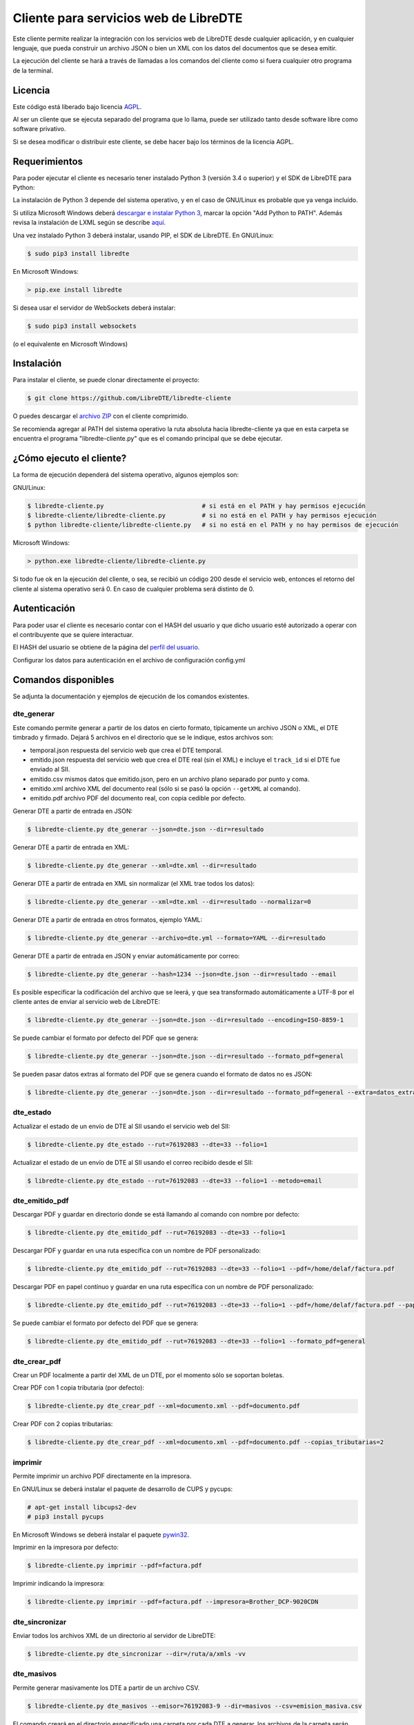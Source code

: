 Cliente para servicios web de LibreDTE
======================================

Este cliente permite realizar la integración con los servicios web de LibreDTE
desde cualquier aplicación, y en cualquier lenguaje, que pueda construir un
archivo JSON o bien un XML con los datos del documentos que se desea emitir.

La ejecución del cliente se hará a través de llamadas a los comandos del cliente
como si fuera cualquier otro programa de la terminal.

Licencia
--------

Este código está liberado bajo licencia `AGPL <http://www.gnu.org/licenses/agpl-3.0.en.html>`_.

Al ser un cliente que se ejecuta separado del programa que lo llama, puede ser
utilizado tanto desde software libre como software privativo.

Si se desea modificar o distribuir este cliente, se debe hacer bajo los términos
de la licencia AGPL.

Requerimientos
--------------

Para poder ejecutar el cliente es necesario tener instalado Python 3
(versión 3.4 o superior) y el SDK de LibreDTE para Python:

La instalación de Python 3 depende del sistema operativo, y en el caso de
GNU/Linux es probable que ya venga incluído.

Si utiliza Microsoft Windows deberá
`descargar e instalar Python 3 <https://www.python.org/downloads/windows>`_,
marcar la opción "Add Python to PATH". Además revisa la instalación de LXML
según se describe `aquí <https://github.com/LibreDTE/libredte-sdk-python#lxml-en-microsoft-windows>`_.

Una vez instalado Python 3 deberá instalar, usando PIP, el SDK de LibreDTE. En
GNU/Linux:

.. code:: shell

    $ sudo pip3 install libredte

En Microsoft Windows:

.. code:: shell

    > pip.exe install libredte

Si desea usar el servidor de WebSockets deberá instalar:

.. code:: shell

    $ sudo pip3 install websockets

(o el equivalente en Microsoft Windows)

Instalación
-----------

Para instalar el cliente, se puede clonar directamente el proyecto:

.. code:: shell

    $ git clone https://github.com/LibreDTE/libredte-cliente

O puedes descargar el
`archivo ZIP <https://github.com/LibreDTE/libredte-cliente/archive/master.zip>`_
con el cliente comprimido.

Se recomienda agregar al PATH del sistema operativo la ruta absoluta hacia
libredte-cliente ya que en esta carpeta se encuentra el programa
"libredte-cliente.py" que es el comando principal que se debe ejecutar.

¿Cómo ejecuto el cliente?
-------------------------

La forma de ejecución dependerá del sistema operativo, algunos ejemplos son:

GNU/Linux:

.. code:: shell

    $ libredte-cliente.py                           # si está en el PATH y hay permisos ejecución
    $ libredte-cliente/libredte-cliente.py          # si no está en el PATH y hay permisos ejecución
    $ python libredte-cliente/libredte-cliente.py   # si no está en el PATH y no hay permisos de ejecución

Microsoft Windows:

.. code:: shell

    > python.exe libredte-cliente/libredte-cliente.py

Si todo fue ok en la ejecución del cliente, o sea, se recibió un código 200
desde el servicio web, entonces el retorno del cliente al sistema operativo será
0. En caso de cualquier problema será distinto de 0.

Autenticación
-------------

Para poder usar el cliente es necesario contar con el HASH del usuario y que
dicho usuario esté autorizado a operar con el contribuyente que se quiere
interactuar.

El HASH del usuario se obtiene de la página del
`perfil del usuario <https://libredte.cl/usuarios/perfil>`_.

Configurar los datos para autenticación en el archivo de configuración config.yml

Comandos disponibles
--------------------

Se adjunta la documentación y ejemplos de ejecución de los comandos existentes.

dte_generar
~~~~~~~~~~~

Este comando permite generar a partir de los datos en cierto formato,
típicamente un archivo JSON o XML, el DTE timbrado y firmado. Dejará 5 archivos
en el directorio que se le indique, estos archivos son:

- temporal.json respuesta del servicio web que crea el DTE temporal.
- emitido.json respuesta del servicio web que crea el DTE real (sin el XML) e incluye el ``track_id`` si el DTE fue enviado al SII.
- emitido.csv mismos datos que emitido.json, pero en un archivo plano separado por punto y coma.
- emitido.xml archivo XML del documento real (sólo si se pasó la opción ``--getXML`` al comando).
- emitido.pdf archivo PDF del documento real, con copia cedible por defecto.

Generar DTE a partir de entrada en JSON:

.. code:: shell

    $ libredte-cliente.py dte_generar --json=dte.json --dir=resultado

Generar DTE a partir de entrada en XML:

.. code:: shell

    $ libredte-cliente.py dte_generar --xml=dte.xml --dir=resultado

Generar DTE a partir de entrada en XML sin normalizar (el XML trae todos los datos):

.. code:: shell

    $ libredte-cliente.py dte_generar --xml=dte.xml --dir=resultado --normalizar=0

Generar DTE a partir de entrada en otros formatos, ejemplo YAML:

.. code:: shell

    $ libredte-cliente.py dte_generar --archivo=dte.yml --formato=YAML --dir=resultado

Generar DTE a partir de entrada en JSON y enviar automáticamente por correo:

.. code:: shell

    $ libredte-cliente.py dte_generar --hash=1234 --json=dte.json --dir=resultado --email

Es posible especificar la codificación del archivo que se leerá, y que sea transformado
automáticamente a UTF-8 por el cliente antes de enviar al servicio web de LibreDTE:

.. code:: shell

    $ libredte-cliente.py dte_generar --json=dte.json --dir=resultado --encoding=ISO-8859-1

Se puede cambiar el formato por defecto del PDF que se genera:

.. code:: shell

    $ libredte-cliente.py dte_generar --json=dte.json --dir=resultado --formato_pdf=general

Se pueden pasar datos extras al formato del PDF que se genera cuando el formato de datos no es JSON:

.. code:: shell

    $ libredte-cliente.py dte_generar --json=dte.json --dir=resultado --formato_pdf=general --extra=datos_extra.json

dte_estado
~~~~~~~~~~

Actualizar el estado de un envío de DTE al SII usando el servicio web del SII:

.. code:: shell

    $ libredte-cliente.py dte_estado --rut=76192083 --dte=33 --folio=1

Actualizar el estado de un envío de DTE al SII usando el correo recibido desde el SII:

.. code:: shell

    $ libredte-cliente.py dte_estado --rut=76192083 --dte=33 --folio=1 --metodo=email

dte_emitido_pdf
~~~~~~~~~~~~~~~

Descargar PDF y guardar en directorio donde se está llamando al comando con nombre por defecto:

.. code:: shell

    $ libredte-cliente.py dte_emitido_pdf --rut=76192083 --dte=33 --folio=1

Descargar PDF y guardar en una ruta específica con un nombre de PDF personalizado:

.. code:: shell

    $ libredte-cliente.py dte_emitido_pdf --rut=76192083 --dte=33 --folio=1 --pdf=/home/delaf/factura.pdf

Descargar PDF en papel contínuo y guardar en una ruta específica con un nombre de PDF personalizado:

.. code:: shell

    $ libredte-cliente.py dte_emitido_pdf --rut=76192083 --dte=33 --folio=1 --pdf=/home/delaf/factura.pdf --papel=80

Se puede cambiar el formato por defecto del PDF que se genera:

.. code:: shell

    $ libredte-cliente.py dte_emitido_pdf --rut=76192083 --dte=33 --folio=1 --formato_pdf=general

dte_crear_pdf
~~~~~~~~~~~~~

Crear un PDF localmente a partir del XML de un DTE, por el momento sólo se soportan boletas.

Crear PDF con 1 copia tributaria (por defecto):

.. code:: shell

    $ libredte-cliente.py dte_crear_pdf --xml=documento.xml --pdf=documento.pdf

Crear PDF con 2 copias tributarias:

.. code:: shell

    $ libredte-cliente.py dte_crear_pdf --xml=documento.xml --pdf=documento.pdf --copias_tributarias=2

imprimir
~~~~~~~~

Permite imprimir un archivo PDF directamente en la impresora.

En GNU/Linux se deberá instalar el paquete de desarrollo de CUPS y pycups:

.. code:: shell

    # apt-get install libcups2-dev
    # pip3 install pycups

En Microsoft Windows se deberá instalar el paquete `pywin32 <https://sourceforge.net/projects/pywin32/files/pywin32>`_.

Imprimir en la impresora por defecto:

.. code:: shell

    $ libredte-cliente.py imprimir --pdf=factura.pdf

Imprimir indicando la impresora:

.. code:: shell

    $ libredte-cliente.py imprimir --pdf=factura.pdf --impresora=Brother_DCP-9020CDN

dte_sincronizar
~~~~~~~~~~~~~

Enviar todos los archivos XML de un directorio al servidor de LibreDTE:

.. code:: shell

    $ libredte-cliente.py dte_sincronizar --dir=/ruta/a/xmls -vv

dte_masivos
~~~~~~~~~~~

Permite generar masivamente los DTE a partir de un archivo CSV.

.. code:: shell

    $ libredte-cliente.py dte_masivos --emisor=76192083-9 --dir=masivos --csv=emision_masiva.csv

El comando creará en el directorio especificado una carpeta por cada DTE a generar, los archivos
de la carpeta serán los mismos del comando dte_generar más un archivo solicitud.json que contiene
el JSON del DTE creado a partir de los datos del CSV.

El comando permite enviar directamente los DTE por correo, para esto ejecutar el comando así:

.. code:: shell

    $ libredte-cliente.py dte_masivos --emisor=76192083-9 --dir=masivos --csv=emision_masiva.csv --email

El comando permite generar sólo cotizaciones (documentos temporales) en vez de los reales, para esto
ejecutar el comando así:

.. code:: shell

    $ libredte-cliente.py dte_masivos --emisor=76192083-9 --dir=masivos --csv=emision_masiva.csv --cotizacion

monitor
~~~~~~~

Permite monitorear un directorio e ir creando automáticamente los DTE a medida que se van dejando
los archivos con las solicitudes de DTE (ya sea en JSON, XML, YAML u otro formato soportado).

.. code:: shell

    $ libredte-cliente.py monitor --emisor=76192083-9 --dir_entrada=/home/delaf/entrada --dir_salida=/home/delaf/salida

El formato por defecto de los archivos debe ser JSON, si se quiere usar otro, por ejemplo XML,
ejecutar con el nombre del formato (misma opción que comando dte_generar):

.. code:: shell

    $ libredte-cliente.py monitor --emisor=76192083-9 --formato=xml --dir_entrada=/home/delaf/entrada --dir_salida=/home/delaf/salida

Si el receptor tiene correo asociado se puede enviar automáticamente el DTE por correo, ejecutar así:

.. code:: shell

    $ libredte-cliente.py monitor --emisor=76192083-9 --dir_entrada=/home/delaf/entrada --dir_salida=/home/delaf/salida --email

Es posible enviar a imprimir directamente el PDF a la impresora por defecto del equipo de la siguiente manera:

.. code:: shell

    $ libredte-cliente.py monitor --emisor=76192083-9 --dir_entrada=/home/delaf/entrada --dir_salida=/home/delaf/salida --imprimir

Es posible especificar la codificación de los archivos que se leerán en el directorio que
se estará monitoreando. Con esto, cada archivo será transformado automáticamente a UTF-8
por el cliente antes de enviar al servicio web de LibreDTE:

.. code:: shell

    $ libredte-cliente.py monitor --emisor=76192083-9 --dir_entrada=/home/delaf/entrada --dir_salida=/home/delaf/salida --encoding=ISO-8859-1

El monitor se ejecutará infinitamente y cada 1 segundo revisará el directorio para comprobar si
debe generar algún DTE.

websocketd
~~~~~~~~~~

Permite crear un servidor de websockets para que la aplicación web de LibreDTE
se comunique con el computador local. Esto permite, por ejemplo, imprimir
directamente desde la aplicación web un DTE sin tener que bajar o abrir un PDF.

Imprimir en la impresora que el computador tenga configurada por defecto (sólo PDF):

.. code:: shell

    $ libredte-cliente.py websocketd --printer_type=system

Imprimir en una impresora en red (PDF o usando ESCPOS para impresoras térmicas):

.. code:: shell

    $ libredte-cliente.py websocketd --printer_uri=172.16.1.219
